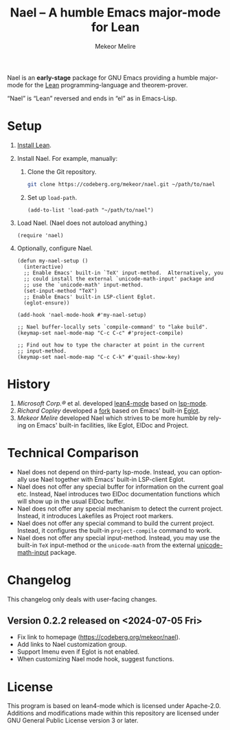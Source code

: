 #+title:                Nael – A humble Emacs major-mode for Lean
#+author:               Mekeor Melire
#+language:             en
#+texinfo_dir_category: Emacs misc features
#+texinfo_dir_desc:     Major mode for Lean.
#+texinfo_dir_title:    Nael: (nael).
#+export_file_name:     nael.texi

Nael is an *early-stage* package for GNU Emacs providing a humble
major-mode for the [[https://lean-lang.org/][Lean]] programming-language and theorem-prover.

“Nael” is “Lean” reversed and ends in “el” as in Emacs-Lisp.

* Setup

1. [[https://lean-lang.org/lean4/doc/setup.html][Install Lean]].
2. Install Nael. For example, manually:
   1. Clone the Git repository.
      #+begin_src sh
      git clone https://codeberg.org/mekeor/nael.git ~/path/to/nael
      #+end_src
   2. Set up ~load-path~.
      #+begin_src elisp
      (add-to-list 'load-path "~/path/to/nael")
      #+end_src
3. Load Nael.  (Nael does not autoload anything.)
   #+begin_src elisp
   (require 'nael)
   #+end_src
4. Optionally, configure Nael.
   #+begin_src elisp
   (defun my-nael-setup ()
     (interactive)
     ;; Enable Emacs' built-in `TeX' input-method.  Alternatively, you
     ;; could install the external `unicode-math-input' package and
     ;; use the `unicode-math' input-method.
     (set-input-method "TeX")
     ;; Enable Emacs' built-in LSP-client Eglot.
     (eglot-ensure))

   (add-hook 'nael-mode-hook #'my-nael-setup)

   ;; Nael buffer-locally sets `compile-command' to "lake build".
   (keymap-set nael-mode-map "C-c C-c" #'project-compile)

   ;; Find out how to type the character at point in the current
   ;; input-method.
   (keymap-set nael-mode-map "C-c C-k" #'quail-show-key)
   #+end_src

* History

1. /Microsoft Corp.®/ et al. developed [[https://github.com/leanprover-community/lean4-mode][lean4-mode]] based on [[https://github.com/emacs-lsp/lsp-mode][lsp-mode]].
2. /Richard Copley/ developed a [[https://github.com/bustercopley/lean4-mode][fork]] based on Emacs' built-in [[https://www.gnu.org/software/emacs/manual/html_node/eglot/][Eglot]].
3. /Mekeor Melire/ developed Nael which strives to be more humble by
   relying on Emacs' built-in facilities, like Eglot, ElDoc and
   Project.

* Technical Comparison

- Nael does not depend on third-party lsp-mode.  Instead, you can
  optionally use Nael together with Emacs' built-in LSP-client Eglot.
- Nael does not offer any special buffer for information on the
  current goal etc.  Instead, Nael introduces two ElDoc documentation
  functions which will show up in the usual ElDoc buffer.
- Nael does not offer any special mechanism to detect the current
  project.  Instead, it introduces Lakefiles as Project root markers.
- Nael does not offer any special command to build the current
  project.  Instead, it configures the built-in ~project-compile~
  command to work.
- Nael does not offer any special input-method.  Instead, you may use
  the built-in =TeX= input-method or the =unicode-math= from the
  external [[https://github.com/astoff/unicode-math-input.el][unicode-math-input]] package.

* Changelog

This changelog only deals with user-facing changes.

** Version 0.2.2 released on <2024-07-05 Fri>

- Fix link to homepage (https://codeberg.org/mekeor/nael).
- Add links to Nael customization group.
- Support Imenu even if Eglot is not enabled.
- When customizing Nael mode hook, suggest functions.

* License

This program is based on lean4-mode which is licensed under
Apache-2.0.  Additions and modifications made within this repository
are licensed under GNU General Public License version 3 or later.

* Roadmap :noexport:

- Introduce some customizable user-options regarding how goals and
  term-goals are displayed in the ElDoc buffer and how they are
  echoed.
- Check if we need to handle LSP code-actions in a special way, just
  like upstream.
- Check if we should to disable =workspace/didChangeWatchedFiles= just
  like upstream.
- Check if it's okay for a package to modify the
  ~project-vc-extra-root-markers~ variable (or if it is rather meant
  to be modified by users only).
- Support fontification via semantic tokens from language server:
  https://codeberg.org/eownerdead/eglot-semantic-tokens
  https://codeberg.org/harald/eglot-semtok
  https://github.com/joaotavora/eglot/pull/839
